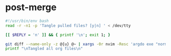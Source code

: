* post-merge
:PROPERTIES:
:header-args: :tangle ./.git/hooks/post-merge :tangle-mode +x
:END:

#+begin_src bash
#!/usr/bin/env bash
read -r -n1 -p 'Tangle pulled files? [y|n] ' < /dev/tty

[[ $REPLY = 'n' ]] && { printf '\n'; exit 1; }

git diff --name-only -z @{u} @~ | xargs -0r nvim -Resc 'argdo exe "norm \<C-c>\<C-v>\<C-t>"' --
printf "\nTangled all org files\n"
#+end_src
